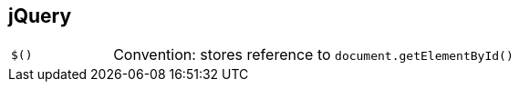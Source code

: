 == jQuery

[cols="1,4"]
|===
| `$()` | Convention: stores reference to `document.getElementById()`
|===
